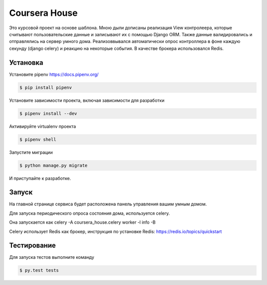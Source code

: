 Coursera House
==============

Это курсовой проект на основе шаблона. Мною дыли дописаны реализация View контролеера, которые считывают пользовательские данные и записывают их с помощью Django ORM. Также данные валидировались и отправлялись на сервер умного дома. Реализоввывался автоматически опрос контроллера в фоне каждую секунду (django celery) и реакцию на некоторые события. В качестве брокера использовался Redis.


Установка
---------

Установите pipenv https://docs.pipenv.org/

.. code-block:: bash

    $ pip install pipenv


Установите зависимости проекта, включая зависимости для разработки

.. code-block:: bash

    $ pipenv install --dev

Активируйте virtualenv проекта

.. code-block:: bash

    $ pipenv shell

Запустите миграции

.. code-block:: bash

    $ python manage.py migrate

И приступайте к разработке.


Запуск
------

На главной странице сервиса будет расположена панель управления вашим умным домом.

Для запуска периодического опроса состояния дома, используется celery.

Она запускается как celery -A coursera_house.celery worker -l info -B

Celery использует Redis как брокер, инструкция по установке Redis: https://redis.io/topics/quickstart


Тестирование
------------


Для запуска тестов выполните команду

.. code-block:: bash

    $ py.test tests
